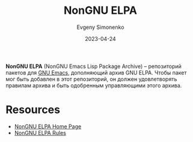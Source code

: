 :PROPERTIES:
:ID:       415426d9-318f-4a5d-bf58-e17fe4e36816
:END:
#+TITLE: NonGNU ELPA
#+AUTHOR: Evgeny Simonenko
#+LANGUAGE: Russian
#+LICENSE: CC BY-SA 4.0
#+DATE: 2023-04-24

*NonGNU ELPA* (NonGNU Emacs Lisp Package Archive) -- репозиторий пакетов для
[[id:d5bb6273-4ab4-46dc-82e1-cbe584b102b7][GNU Emacs]], дополняющий архив GNU ELPA. Чтобы пакет мог быть добавлен в
этот репозиторий, он должен удовлетворять правилам архива и быть одобренным
управляющими этого архива.

* Resources

- [[https://elpa.nongnu.org/][NonGNU ELPA Home Page]]
- [[https://git.savannah.gnu.org/cgit/emacs/nongnu.git/plain/README.org][NonGNU ELPA Rules]]
